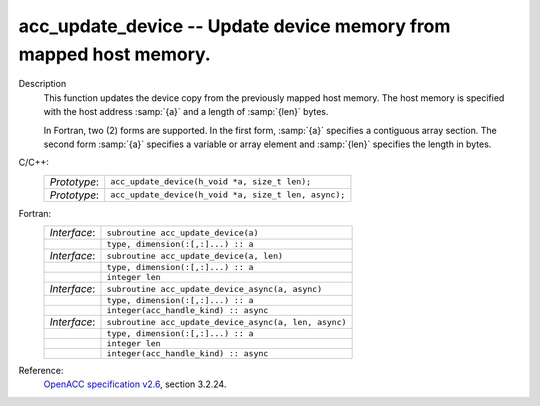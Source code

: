 ..
  Copyright 1988-2022 Free Software Foundation, Inc.
  This is part of the GCC manual.
  For copying conditions, see the GPL license file

.. _acc_update_device:

acc_update_device -- Update device memory from mapped host memory.
******************************************************************

Description
  This function updates the device copy from the previously mapped host memory.
  The host memory is specified with the host address :samp:`{a}` and a length of
  :samp:`{len}` bytes.

  In Fortran, two (2) forms are supported. In the first form, :samp:`{a}` specifies
  a contiguous array section. The second form :samp:`{a}` specifies a variable or
  array element and :samp:`{len}` specifies the length in bytes.

C/C++:
  .. list-table::

     * - *Prototype*:
       - ``acc_update_device(h_void *a, size_t len);``
     * - *Prototype*:
       - ``acc_update_device(h_void *a, size_t len, async);``

Fortran:
  .. list-table::

     * - *Interface*:
       - ``subroutine acc_update_device(a)``
     * -
       - ``type, dimension(:[,:]...) :: a``
     * - *Interface*:
       - ``subroutine acc_update_device(a, len)``
     * -
       - ``type, dimension(:[,:]...) :: a``
     * -
       - ``integer len``
     * - *Interface*:
       - ``subroutine acc_update_device_async(a, async)``
     * -
       - ``type, dimension(:[,:]...) :: a``
     * -
       - ``integer(acc_handle_kind) :: async``
     * - *Interface*:
       - ``subroutine acc_update_device_async(a, len, async)``
     * -
       - ``type, dimension(:[,:]...) :: a``
     * -
       - ``integer len``
     * -
       - ``integer(acc_handle_kind) :: async``

Reference:
  `OpenACC specification v2.6 <https://www.openacc.org>`_, section
  3.2.24.
